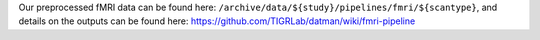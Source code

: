 Our preprocessed fMRI data can be found here:
``/archive/data/${study}/pipelines/fmri/${scantype}``, and details on
the outputs can be found here:
https://github.com/TIGRLab/datman/wiki/fmri-pipeline

